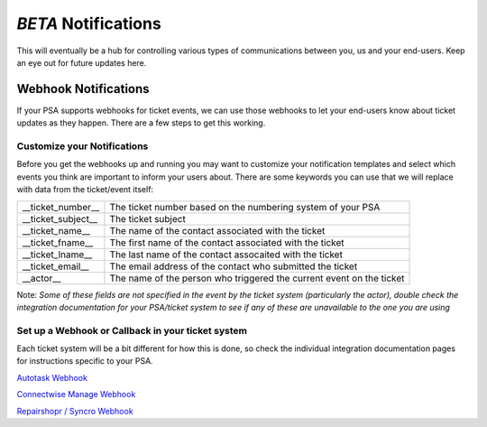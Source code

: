 *BETA* Notifications
========================

This will eventually be a hub for controlling various types of communications between you, us and your end-users. Keep an eye out for future updates here.

.. raw:: html

    <!--<div style="position: relative; padding-bottom: 5%; height: 0; overflow: hidden; max-width: 100%; height: auto;">
        <iframe width="560" height="315" src="https://www.youtube.com/embed/PYqzBX2YuzQ" frameborder="0" allow="accelerometer; autoplay; encrypted-media; gyroscope; picture-in-picture" allowfullscreen></iframe>
    </div>-->


Webhook Notifications
----------------------------------

If your PSA supports webhooks for ticket events, we can use those webhooks to let your end-users know about ticket updates as they happen. There are a few steps to get this working.


Customize your Notifications
^^^^^^^^^^^^^^^^^^^^^^^^^^^^^^^^^^^^^^^^^^^^^^

Before you get the webhooks up and running you may want to customize your notification templates and select which events you think are important to inform your users about. There are some keywords you can use that we will replace with data from the ticket/event itself:

+--------------------+------------------------------------------------------------------------------------------------------+
| __ticket_number__  | The ticket number based on the numbering system of your PSA                                          |
+--------------------+------------------------------------------------------------------------------------------------------+
| __ticket_subject__ | The ticket subject                                                                                   | 
+--------------------+------------------------------------------------------------------------------------------------------+
| __ticket_name__    | The name of the contact associated with the ticket                                                   |
+--------------------+------------------------------------------------------------------------------------------------------+
| __ticket_fname__   | The first name of the contact associated with the ticket                                             |
+--------------------+------------------------------------------------------------------------------------------------------+
| __ticket_lname__   | The last name of the contact assocaited with the ticket                                              |
+--------------------+------------------------------------------------------------------------------------------------------+
| __ticket_email__   | The email address of the contact who submitted the ticket                                            |
+--------------------+------------------------------------------------------------------------------------------------------+
| __actor__          | The name of the person who triggered the current event on the ticket                                 |
+--------------------+------------------------------------------------------------------------------------------------------+
	

Note: *Some of these fields are not specified in the event by the ticket system (particularly the actor), double check the integration documentation for your PSA/ticket system to see if any of these are unavailable to the one you are using*

Set up a Webhook or Callback in your ticket system
^^^^^^^^^^^^^^^^^^^^^^^^^^^^^^^^^^^^^^^^^^^^^^^^^^^^^^^^^^^^^

Each ticket system will be a bit different for how this is done, so check the individual integration documentation pages for instructions specific to your PSA. 
 
`Autotask Webhook <https://docs.tier2tickets.com/content/integration/autotask/#setting-up-webhooks>`_
 
`Connectwise Manage Webhook <https://docs.tier2tickets.com/content/integration/connectwise/#setting-up-a-callback-webhook>`_
 
`Repairshopr / Syncro Webhook <https://docs.tier2tickets.com/content/integration/repairshopr/#set-up-a-webhook>`_

















